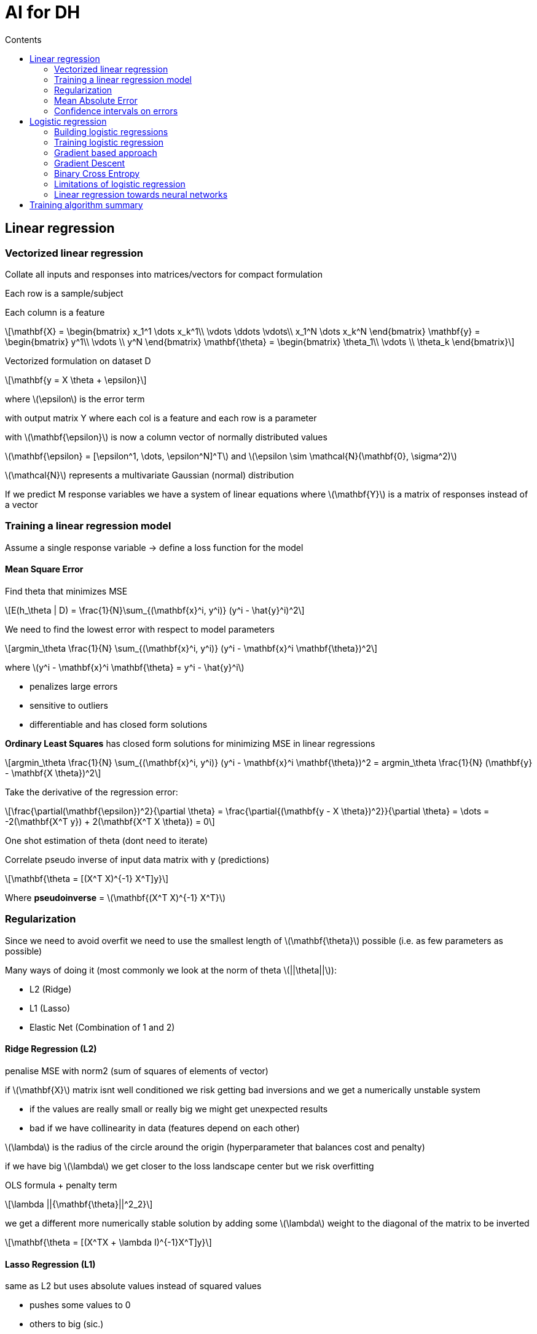 = AI for DH
:toc:
:toc-title: Contents
:nofooter:
:stem: latexmath
:stylesheet: styles.css

== Linear regression

=== Vectorized linear regression

Collate all inputs and responses into matrices/vectors for compact formulation

Each row is a sample/subject

Each column is a feature

// matrix + vectors
[stem]
++++

\mathbf{X} = 

\begin{bmatrix}
x_1^1 \dots x_k^1\\

\vdots \ddots \vdots\\

x_1^N \dots x_k^N
\end{bmatrix}

\mathbf{y} = \begin{bmatrix} y^1\\ \vdots \\ y^N \end{bmatrix}

\mathbf{\theta} = \begin{bmatrix} \theta_1\\ \vdots \\ \theta_k \end{bmatrix}

++++

Vectorized formulation on dataset D

[stem]
++++
\mathbf{y = X \theta + \epsilon}
++++

where stem:[\epsilon] is the error term

with output matrix Y where each col is a feature and each row is a parameter

with stem:[\mathbf{\epsilon}] is now a column vector of normally distributed values

stem:[\mathbf{\epsilon} = [\epsilon^1, \dots, \epsilon^N\]^T] and stem:[\epsilon \sim \mathcal{N}(\mathbf{0}, \sigma^2)]

stem:[\mathcal{N}] represents a multivariate Gaussian (normal) distribution

If we predict M response variables we have a system of linear equations where stem:[\mathbf{Y}] is a matrix of responses instead of a vector


=== Training a linear regression model

Assume a single response variable -> define a loss function for the model

==== Mean Square Error

Find theta that minimizes MSE

[stem]
++++
E(h_\theta | D) = \frac{1}{N}\sum_{(\mathbf{x}^i, y^i)} (y^i - \hat{y}^i)^2
++++

We need to find the lowest error with respect to model parameters

[stem]
++++

argmin_\theta \frac{1}{N} \sum_{(\mathbf{x}^i, y^i)} (y^i - \mathbf{x}^i \mathbf{\theta})^2

++++

where stem:[y^i - \mathbf{x}^i \mathbf{\theta} = y^i - \hat{y}^i]


* penalizes large errors
* sensitive to outliers
* differentiable and has closed form solutions

*Ordinary Least Squares* has closed form solutions for minimizing MSE in linear regressions

[stem]
++++

argmin_\theta \frac{1}{N} \sum_{(\mathbf{x}^i, y^i)} (y^i - \mathbf{x}^i \mathbf{\theta})^2 

= 

argmin_\theta \frac{1}{N} (\mathbf{y} - \mathbf{X \theta})^2

++++

Take the derivative of the regression error:

[stem]
++++
\frac{\partial(\mathbf{\epsilon})^2}{\partial \theta}

=

\frac{\partial{(\mathbf{y - X \theta})^2}}{\partial \theta}

=

\dots

=
 -2(\mathbf{X^T y}) + 2(\mathbf{X^T X \theta}) = 0
++++

One shot estimation of theta (dont need to iterate)

Correlate pseudo inverse of input data matrix with y (predictions)

[stem]
++++
\mathbf{\theta = [(X^T X)^{-1} X^T]y}
++++

Where *pseudoinverse*  = stem:[\mathbf{(X^T X)^{-1} X^T}]


=== Regularization

Since we need to avoid overfit we need to use the smallest length of stem:[\mathbf{\theta}] possible (i.e. as few parameters as possible)

Many ways of doing it (most commonly we look at the norm of theta stem:[||\theta||]):

* L2 (Ridge)
* L1 (Lasso)
* Elastic Net (Combination of 1 and 2)

==== Ridge Regression (L2)

penalise MSE with norm2 (sum of squares of elements of vector)

if stem:[\mathbf{X}] matrix isnt well conditioned we risk getting bad inversions and we get a numerically unstable system 

* if the values are really small or really big we might get unexpected results
* bad if we have collinearity in data (features depend on each other)

stem:[\lambda] is the radius of the circle around the origin (hyperparameter that balances cost and penalty)

if we have big stem:[\lambda] we get closer to the loss landscape center but we risk overfitting

OLS formula + penalty term

[stem]
++++
\lambda ||{\mathbf{\theta}||^2_2}
++++

we get a different more numerically stable solution by adding some stem:[\lambda] weight to the diagonal of the matrix to be inverted

[stem]
++++
\mathbf{\theta = [(X^TX + \lambda I)^{-1}X^T]y}
++++

==== Lasso Regression (L1)

same as L2 but uses absolute values instead of squared values

* pushes some values to 0
* others to big (sic.)

It can also do feature selection (kinda)

* if stem:[\theta_2] and stem:[\theta_4] are set to 0 then theyre probably not useful

no closed form one shot solution

need gradient descent

use first norm of vector instead

[stem]
++++
\lambda ||\mathbf{\theta}||_1
++++

==== ElasticNet (combined)

We get a grid of stem:[\lambda]s to use for grid search (?)

Has effects of both L2 and L1 -> apply both regressions at the same time

=== Mean Absolute Error

Instead of taking the square of the error we take the absolute value

Causes problems when applying L2 (no closed form solution cuz discontiguous to 0 (lol))

Treats all errors equally

Less sensitive to outliers

Not differentiable everywhere (no one shot solution/no closed form solutions)

Have to recurse (bruh)

=== Confidence intervals on errors

(N is the number of samples in the training set)

Can easily estimate them on 1D linear regression

e.g. draw tube that encompasses 95% of the data

[stem]
++++
ci = \hat{y} \pm z \cdot \bar{err}
++++

where: 

[stem]
++++
\bar{err} = 

\sqrt{MSE

\Biggr(\frac{1}{N} + \frac{(x - \bar{\mu_x})^2}

{\sum_{i=1}^{N} (x_i - \bar{\mu}_x)^2}\Biggl)}
++++

regression line is stem:[\pm z]

where z is the critical value

corresponds to the confidence level alpha assuming a Student distribution with N-2 degrees of freedom 
stem:[z = t_{1 - \alpha, N-2}] 

the more data -> the narrower the tube

== Logistic regression

Binary classification task

Given input stem:[x] assign a class stem:[ y \in \{0, 1\}] according to function stem:[y = f(x)] with model stem:[h_\theta]

Usual dataset D

Input/free variables stem:[x^n = [x^n_1, \dots, x^n_k, \dots, x^n_D\] \in \mathbb{R}^D] (where x is real number)

output/response variable stem:[y]

add dummy column stem:[x_0] full of 1s

*Learning a decision boundary separating 2 classes (1 samples and 0 samples)*

Assign an input x to the probability of being in class 1 stem:[P(y=1 | x)] and implicitly 0 (1 - the other formula)

The further the point is from the boundary the more convinced we are the point is == 1 (same but opposite for 0)

Thing that computes score -> linear regression

Thing that makes decision -> logistic function


=== Building logistic regressions

Sum of products ( stem:[\theta_i, x_i]) -> scalar stem:[y]

[stem]
++++

y = \theta_0 + \theta_1x_1 + \theta_2x_2 + \dots + \theta_Dx_D = \sum^D_{k=1} \theta_kx_k = \mathbf{x\theta}

++++

* stem:[y(\theta_k) > 0] -> theta is correlated to class 1
* stem:[y(\theta_k) < 0] -> theta is correlated to class 0
* stem:[y(\theta_k) = 0] -> feature is irrelevant

We need a specific function that takes in y (unbound value -inf/+inf) and returns a value between [0, 1] -> squashing function

The sum of the outputs also need to sum to 1 cuz probability

We can use a *sigmoid*

We also avoid MSE cuz bad optimization

==== Sigmoid

Defined as:

[stem]
++++
\sigma(x) = \frac{1}{1+e^{-x}}
++++

Y or stem:[\theta_x] is on x axis: 

* for stem:[\theta_x] going to -inf ~> 0
* for stem:[\theta_x] going to +inf ~> 1
* for stem:[\theta_x] == 0 -> 0.5

or more formally:

* stem:[x \geq 6 \rightarrow \sigma(x) \approx 1]
* stem:[x \leq 6 \rightarrow \sigma(x) \approx 0]
* stem:[x = 0 \rightarrow \sigma(x) \approx 0.5]

image::sigmoid.png[]

Final model is stem:[h_\theta(x) = \sigma(x_\theta)] -> sigmoid of linear regression

=== Training logistic regression

We use binary cross entropy

when y = 0 we cancel one of the parts of the formula

bad

no closed form solution cuz ofc

need to do funny things to optimize it

=== Gradient based approach

vector of partial derivative (one derivative for each parameter)

vector of same len as theta

take negative derivative of error function 

=== Gradient Descent

gradient descent:

for each parameter (in parallel):

. start somewhere on the function
. go down to ith sample
. compute error
. check gradient
. go down according to learning rate
. repeat until near 0 or until out of epochs

Iterative algorithm to find minimum of *any* function

Used to update stem:[\theta] to progressively reduce the loss

Steps:

. Initialize stem:[\mathbf{\theta}] with random values
. Compute the loss using the assigned stem:[\mathbf{\theta}] (call it stem:[\mathbf{\theta_{old}}])
. Compute the gradient of the loss:
* stem:[\mathbf{\nabla_\theta L} = \mathbf{x}(h_\theta(\mathbf{x}) - y)]
. Update stem:[\mathbf{\theta}] using the rule:
* stem:[\mathbf{\theta_{new}} = \mathbf{\theta_{old}} - \eta \mathbf{\nabla_\theta L}]
** stem:[\eta] = learning rate
** controls how big the update step is
** usually < 1 to ensure stable convergence
*** if too big we bounce between the curves and we never converge
*** if too small we risk needing 10 billion iterations OR we get stuck in local minima and never converge

The gradient tells us how to tune stem:[\theta x]:

* If the gradient is positive then stem:[\theta x] should decrease
* If the gradient is negative then stem:[\theta x] should increase

=== Binary Cross Entropy 

Loss function for logistic regression

[stem]
++++

L(h_\theta(\mathbf{x}, y)) = 

-ylog(h_\theta(\mathbf{x}))

-(1 - y)

log(1 - h_\theta(\mathbf{x}))

++++

image::bce.png[bce]

BCE gradient is the vector of partial derivatives of the loss function with respect to the weights stem:[\mathbf{\theta}]

[stem]
++++

\nabla_{\mathbf{\theta}}L = 

\frac{\partial L}{\partial \theta_k}

\Biggm\lvert_{k=1 \dots D}

=

\Biggr[    
    \frac{\partial L}{\partial \theta_1}

    \dots 
    
    \frac{\partial L}{\partial \theta_d}
\Biggl]^T

++++

or also

[stem]
++++
\nabla_\theta L = \mathbf{x}(h_\theta(\mathbf{x})-y)
++++

where stem:[(h_\theta(\mathbf{x})-y)] is the error made when predicting stem:[y] with the current parameters stem:[\mathbf{\theta}]

and stem:[\mathbf{x}(h_\theta(\mathbf{x})-y)] is the contribution of each feature to the error

this is a vector

correlating each feature of the input vector to the error

you can apply regularization to logreg but you always do gradient descent

=== Limitations of logistic regression

LogReg draws lines to separate classes

You can only use it if the data is linearly separable

* If clustered/nonlinear -> cant
* If inseparable -> cant

=== Linear regression towards neural networks

Logreg with regularziation is a perceptron (LOL)

== Training algorithm summary

For stem:[n] iterations/epochs:

Update parameters stem:[\Theta] based on training data stem:[D_{train}]

for stem:[(\mathbf{x}^i, y^i)] in stem:[D_{train}]:

. Compute prediction stem:[h_\theta(\mathbf{x}^i) = \sigma(\mathbf{x}^i\theta)]
* Prediction for ith item in stem:[x] is sigmoid ith stem:[x] with parameter stem:[\theta]
. Compute the loss/error (L) of the prediction stem:[h_\theta(\mathbf{x}^i)] compared to the true label stem:[y^i]
* Use MSE/MAE/RMSE to see how wrong your prediction is
. Compute the gradient of the loss stem:[\mathbf{\nabla_\theta L}]
* If gradient is negative -> increase the weight of that feature (stem:[\theta_x] grows according to some formula)
* If gradient is positive -> decrease the weight of that feature (stem:[\theta_x] shrinks according to some formula)
.. Apply regularization if needed
** L1 (Lasso)
*** stem:[\mathbf{\theta_{new}} = \mathbf{\theta} - \eta(\mathbf{\nabla_\theta L} + \lambda \pm(\mathbf{\theta}))]
** L2 (Ridge)
*** stem:[\mathbf{\theta_{new}} = \mathbf{\theta} - \eta(\mathbf{\nabla_\theta L} + 2\lambda \mathbf{\theta})]
. Update the parameters stem:[\mathbf{\theta}_{new} = \mathbf{\theta} - \eta \mathbf{\nabla_\theta L}] -> param - learning step * gradient
* Fiddle with parameters based on error or gradient (need more of this one and less of that one etc.)
. Use updated parameters in the next iteration
